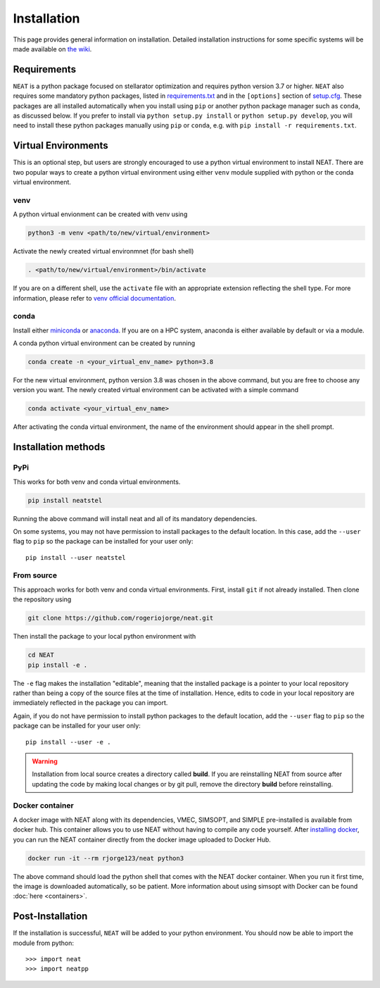 Installation
============

This page provides general information on installation.  Detailed
installation instructions for some specific systems will be made available
on `the wiki <https://github.com/rogeriojorge/neat/wiki>`_.

Requirements
^^^^^^^^^^^^

``NEAT`` is a python package focused on stellarator optimization
and requires python version 3.7 or higher.  ``NEAT`` also requires
some mandatory python packages, listed in
`requirements.txt <https://github.com/rogeriojorge/neat/blob/master/requirements.txt>`_
and in the ``[options]`` section of
`setup.cfg <https://github.com/rogeriojorge/neat/blob/master/setup.cfg>`_.
These packages are all installed automatically when you install using
``pip`` or another python package manager such as ``conda``, as
discussed below.  If you prefer to install via ``python setup.py
install`` or ``python setup.py develop``, you will need to install
these python packages manually using ``pip`` or ``conda``, e.g.
with ``pip install -r requirements.txt``.


Virtual Environments
^^^^^^^^^^^^^^^^^^^^


This is an optional step, but users are strongly encouraged to use a python virtual environment
to install NEAT. There are two popular ways to create a python virtual environment using 
either ``venv`` module supplied with python or the conda virtual environment.

venv
----

A python virtual envionment can be created with venv using

.. code-block::

    python3 -m venv <path/to/new/virtual/environment>

Activate the newly created virtual environmnet (for bash shell)

.. code-block::
   
    . <path/to/new/virtual/environment>/bin/activate

If you are on a different shell, use the ``activate`` file with an appropriate extension reflecting the shell type.
For more information, please refer to `venv official documentation <https://https://docs.python.org/3/library/venv.html>`_.

conda
-----
Install either `miniconda <https://docs.conda.io/en/latest/miniconda.html>`_ or `anaconda <https://www.anaconda.com/>`_.
If you are on a HPC system, anaconda is either available by default or via a module.

A conda python virtual environment can be created by running

.. code-block::

    conda create -n <your_virtual_env_name> python=3.8

For the new virtual environment, python version 3.8 was chosen in the above command, but you are free to choose any version you want. 
The newly created virtual environment can be activated with a simple command

.. code-block::

    conda activate <your_virtual_env_name>

After activating the conda virtual environment, the name of the environment should appear in the shell prompt.

Installation methods
^^^^^^^^^^^^^^^^^^^^

PyPi
----

This works for both venv and conda virtual environments.

.. code-block::

    pip install neatstel

Running the above command will install neat and all of its mandatory dependencies. 
    
On some systems, you may not have permission to install packages to
the default location. In this case, add the ``--user`` flag to ``pip``
so the package can be installed for your user only::

    pip install --user neatstel


From source
-----------

This approach works for both venv and conda virtual environments.
First, install ``git`` if not already installed. Then clone the repository using

.. code-block::

    git clone https://github.com/rogeriojorge/neat.git

Then install the package to your local python environment with

.. code-block::

    cd NEAT
    pip install -e .

The ``-e`` flag makes the installation "editable", meaning that the
installed package is a pointer to your local repository rather than
being a copy of the source files at the time of installation. Hence,
edits to code in your local repository are immediately reflected in
the package you can import.

Again, if you do not have permission to install python packages to the
default location, add the ``--user`` flag to ``pip`` so the package
can be installed for your user only::

    pip install --user -e .
    
.. warning::
    Installation from local source creates a directory called **build**. If you are reinstalling NEAT from source after updating the code by making local changes or by git pull, remove the directory **build** before reinstalling.


Docker container
----------------

A docker image with NEAT along with its dependencies, VMEC, SIMSOPT,
and SIMPLE pre-installed is available from docker hub. This
container allows you to use NEAT without having to compile any code
yourself.  After `installing docker
<https://docs.docker.com/get-docker/>`_, you can run the NEAT
container directly from the docker image uploaded to Docker Hub.

.. code-block::

   docker run -it --rm rjorge123/neat python3

The above command should load the python shell that comes with the
NEAT docker container. When you run it first time, the image is
downloaded automatically, so be patient. More information about using
simsopt with Docker can be found :doc:`here <containers>`.

Post-Installation
^^^^^^^^^^^^^^^^^

If the installation is successful, ``NEAT`` will be added to your
python environment. You should now be able to import the module from
python::

  >>> import neat
  >>> import neatpp

